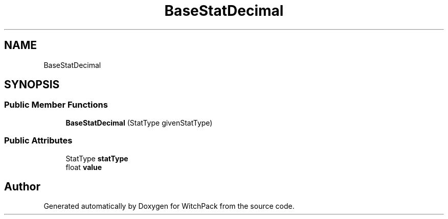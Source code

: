 .TH "BaseStatDecimal" 3 "Mon Jan 29 2024" "Version 0.096" "WitchPack" \" -*- nroff -*-
.ad l
.nh
.SH NAME
BaseStatDecimal
.SH SYNOPSIS
.br
.PP
.SS "Public Member Functions"

.in +1c
.ti -1c
.RI "\fBBaseStatDecimal\fP (StatType givenStatType)"
.br
.in -1c
.SS "Public Attributes"

.in +1c
.ti -1c
.RI "StatType \fBstatType\fP"
.br
.ti -1c
.RI "float \fBvalue\fP"
.br
.in -1c

.SH "Author"
.PP 
Generated automatically by Doxygen for WitchPack from the source code\&.
